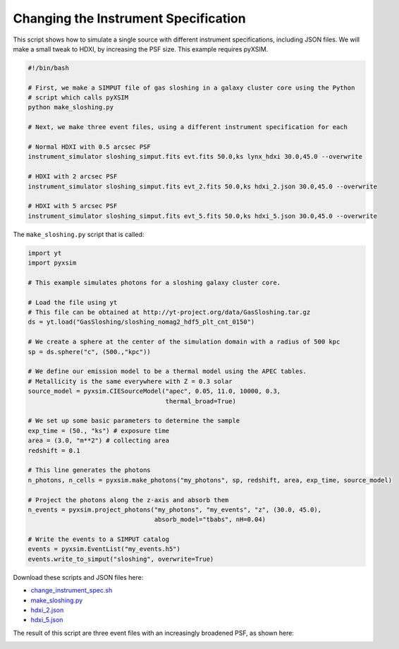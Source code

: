 .. _change-instrument-spec:

Changing the Instrument Specification
=====================================

This script shows how to simulate a single source with different instrument specifications,
including JSON files. We will make a small tweak to HDXI, by increasing the PSF size. This
example requires pyXSIM.

.. code-block:: bash

    #!/bin/bash

    # First, we make a SIMPUT file of gas sloshing in a galaxy cluster core using the Python
    # script which calls pyXSIM
    python make_sloshing.py

    # Next, we make three event files, using a different instrument specification for each

    # Normal HDXI with 0.5 arcsec PSF
    instrument_simulator sloshing_simput.fits evt.fits 50.0,ks lynx_hdxi 30.0,45.0 --overwrite

    # HDXI with 2 arcsec PSF
    instrument_simulator sloshing_simput.fits evt_2.fits 50.0,ks hdxi_2.json 30.0,45.0 --overwrite

    # HDXI with 5 arcsec PSF
    instrument_simulator sloshing_simput.fits evt_5.fits 50.0,ks hdxi_5.json 30.0,45.0 --overwrite

The ``make_sloshing.py`` script that is called:

.. code-block:: python

    import yt
    import pyxsim

    # This example simulates photons for a sloshing galaxy cluster core.

    # Load the file using yt
    # This file can be obtained at http://yt-project.org/data/GasSloshing.tar.gz
    ds = yt.load("GasSloshing/sloshing_nomag2_hdf5_plt_cnt_0150")

    # We create a sphere at the center of the simulation domain with a radius of 500 kpc
    sp = ds.sphere("c", (500.,"kpc"))

    # We define our emission model to be a thermal model using the APEC tables.
    # Metallicity is the same everywhere with Z = 0.3 solar
    source_model = pyxsim.CIESourceModel("apec", 0.05, 11.0, 10000, 0.3,
                                         thermal_broad=True)

    # We set up some basic parameters to determine the sample
    exp_time = (50., "ks") # exposure time
    area = (3.0, "m**2") # collecting area
    redshift = 0.1

    # This line generates the photons
    n_photons, n_cells = pyxsim.make_photons("my_photons", sp, redshift, area, exp_time, source_model)

    # Project the photons along the z-axis and absorb them
    n_events = pyxsim.project_photons("my_photons", "my_events", "z", (30.0, 45.0),
                                      absorb_model="tbabs", nH=0.04)

    # Write the events to a SIMPUT catalog
    events = pyxsim.EventList("my_events.h5")
    events.write_to_simput("sloshing", overwrite=True)

Download these scripts and JSON files here:

* `change_instrument_spec.sh <../change_instrument_spec.sh>`_
* `make_sloshing.py <../make_sloshing.py>`_
* `hdxi_2.json <../hdxi_2.json>`_
* `hdxi_5.json <../hdxi_5.json>`_

The result of this script are three event files with an increasingly broadened PSF, as shown
here:

.. image:: ../images/var_psf.png
   :width: 800px
